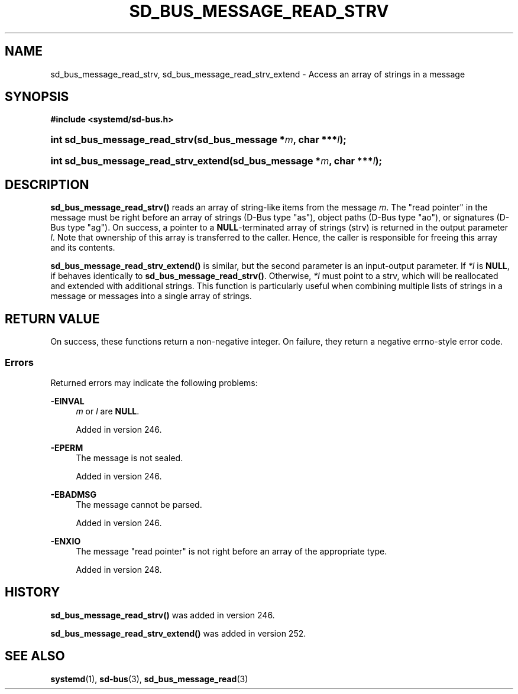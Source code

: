 '\" t
.TH "SD_BUS_MESSAGE_READ_STRV" "3" "" "systemd 256.4" "sd_bus_message_read_strv"
.\" -----------------------------------------------------------------
.\" * Define some portability stuff
.\" -----------------------------------------------------------------
.\" ~~~~~~~~~~~~~~~~~~~~~~~~~~~~~~~~~~~~~~~~~~~~~~~~~~~~~~~~~~~~~~~~~
.\" http://bugs.debian.org/507673
.\" http://lists.gnu.org/archive/html/groff/2009-02/msg00013.html
.\" ~~~~~~~~~~~~~~~~~~~~~~~~~~~~~~~~~~~~~~~~~~~~~~~~~~~~~~~~~~~~~~~~~
.ie \n(.g .ds Aq \(aq
.el       .ds Aq '
.\" -----------------------------------------------------------------
.\" * set default formatting
.\" -----------------------------------------------------------------
.\" disable hyphenation
.nh
.\" disable justification (adjust text to left margin only)
.ad l
.\" -----------------------------------------------------------------
.\" * MAIN CONTENT STARTS HERE *
.\" -----------------------------------------------------------------
.SH "NAME"
sd_bus_message_read_strv, sd_bus_message_read_strv_extend \- Access an array of strings in a message
.SH "SYNOPSIS"
.sp
.ft B
.nf
#include <systemd/sd\-bus\&.h>
.fi
.ft
.HP \w'int\ sd_bus_message_read_strv('u
.BI "int sd_bus_message_read_strv(sd_bus_message\ *" "m" ", char\ ***" "l" ");"
.HP \w'int\ sd_bus_message_read_strv_extend('u
.BI "int sd_bus_message_read_strv_extend(sd_bus_message\ *" "m" ", char\ ***" "l" ");"
.SH "DESCRIPTION"
.PP
\fBsd_bus_message_read_strv()\fR
reads an array of string\-like items from the message
\fIm\fR\&. The "read pointer" in the message must be right before an array of strings (D\-Bus type
"as"), object paths (D\-Bus type
"ao"), or signatures (D\-Bus type
"ag")\&. On success, a pointer to a
\fBNULL\fR\-terminated array of strings (strv) is returned in the output parameter
\fIl\fR\&. Note that ownership of this array is transferred to the caller\&. Hence, the caller is responsible for freeing this array and its contents\&.
.PP
\fBsd_bus_message_read_strv_extend()\fR
is similar, but the second parameter is an input\-output parameter\&. If
\fI*l\fR
is
\fBNULL\fR, if behaves identically to
\fBsd_bus_message_read_strv()\fR\&. Otherwise,
\fI*l\fR
must point to a strv, which will be reallocated and extended with additional strings\&. This function is particularly useful when combining multiple lists of strings in a message or messages into a single array of strings\&.
.SH "RETURN VALUE"
.PP
On success, these functions return a non\-negative integer\&. On failure, they return a negative errno\-style error code\&.
.SS "Errors"
.PP
Returned errors may indicate the following problems:
.PP
\fB\-EINVAL\fR
.RS 4
\fIm\fR
or
\fIl\fR
are
\fBNULL\fR\&.
.sp
Added in version 246\&.
.RE
.PP
\fB\-EPERM\fR
.RS 4
The message is not sealed\&.
.sp
Added in version 246\&.
.RE
.PP
\fB\-EBADMSG\fR
.RS 4
The message cannot be parsed\&.
.sp
Added in version 246\&.
.RE
.PP
\fB\-ENXIO\fR
.RS 4
The message "read pointer" is not right before an array of the appropriate type\&.
.sp
Added in version 248\&.
.RE
.SH "HISTORY"
.PP
\fBsd_bus_message_read_strv()\fR
was added in version 246\&.
.PP
\fBsd_bus_message_read_strv_extend()\fR
was added in version 252\&.
.SH "SEE ALSO"
.PP
\fBsystemd\fR(1), \fBsd-bus\fR(3), \fBsd_bus_message_read\fR(3)

